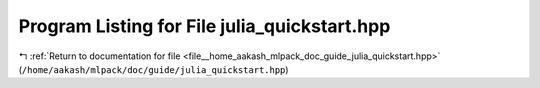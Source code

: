 
.. _program_listing_file__home_aakash_mlpack_doc_guide_julia_quickstart.hpp:

Program Listing for File julia_quickstart.hpp
=============================================

|exhale_lsh| :ref:`Return to documentation for file <file__home_aakash_mlpack_doc_guide_julia_quickstart.hpp>` (``/home/aakash/mlpack/doc/guide/julia_quickstart.hpp``)

.. |exhale_lsh| unicode:: U+021B0 .. UPWARDS ARROW WITH TIP LEFTWARDS

.. code-block:: cpp

   

